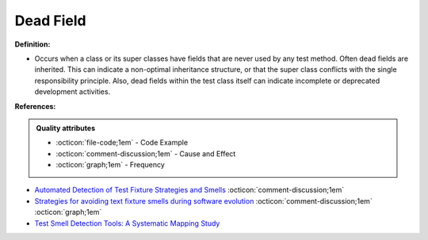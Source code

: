 Dead Field
^^^^^
**Definition:**

* Occurs when a class or its super classes have fields that are never used by any test method. Often dead fields are inherited. This can indicate a non-optimal inheritance structure, or that the super class conflicts with the single responsibility principle. Also, dead fields within the test class itself can indicate incomplete or deprecated development activities.


**References:**

.. admonition:: Quality attributes

    * :octicon:`file-code;1em` -  Code Example
    * :octicon:`comment-discussion;1em` -  Cause and Effect
    * :octicon:`graph;1em` -  Frequency

* `Automated Detection of Test Fixture Strategies and Smells <https://ieeexplore.ieee.org/document/6569744>`_ :octicon:`comment-discussion;1em`
* `Strategies for avoiding text fixture smells during software evolution <https://ieeexplore.ieee.org/document/6624053>`_ :octicon:`comment-discussion;1em` :octicon:`graph;1em`
* `Test Smell Detection Tools: A Systematic Mapping Study <https://dl.acm.org/doi/10.1145/3463274.3463335>`_

